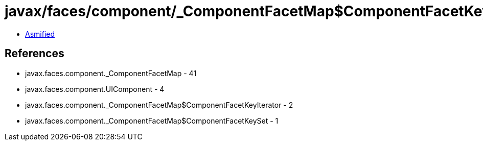 = javax/faces/component/_ComponentFacetMap$ComponentFacetKeySet.class

 - link:_ComponentFacetMap$ComponentFacetKeySet-asmified.java[Asmified]

== References

 - javax.faces.component._ComponentFacetMap - 41
 - javax.faces.component.UIComponent - 4
 - javax.faces.component._ComponentFacetMap$ComponentFacetKeyIterator - 2
 - javax.faces.component._ComponentFacetMap$ComponentFacetKeySet - 1
